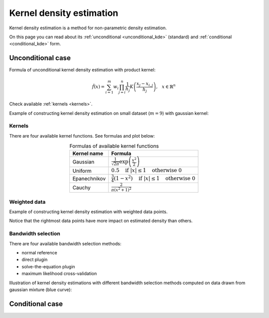 .. _density_estimation_desc:

#########################
Kernel density estimation
#########################

Kernel density estimation is a method for non-parametric density estimation.

On this page you can read about its :ref:`unconditional <unconditional_kde>` (standard) and :ref:`conditional <conditional_kde>` form.


.. _unconditional_kde:

******************
Unconditional case
******************

Formula of unconditional kernel density estimation with product kernel:

.. math::
    \hat{f}(x) = \sum_{i=1}^m w_{i} \prod_{j=i}^n \frac{1}{h_j} K \left( \frac{x_{j} - x_{i, j}}{h_j} \right) \text{,} \quad x \in \mathbb{R}^n

.. hlist::
    :columns: 2

    - :math:`m` - size of dataset
    - :math:`w` - weights of dataset
    - :math:`h` - bandwidth (smoothing parameter)
    - :math:`n` - dimensionality
    - :math:`K(x)` - kernel function

Check available :ref:`kernels <kernels>`.

Example of constructing kernel density estimation on small dataset (:math:`m=9`) with gaussian kernel:

.. image:: images/kde_construction.png
    :width: 75%
    :align: center


.. _kernels:

Kernels
=======

There are four available kernel functions. See formulas and plot below:

.. table:: Formulas of available kernel functions
    :widths: auto
    :align: center

    ==============  =============================================================================
    Kernel name     Formula
    ==============  =============================================================================
    Gaussian        :math:`\frac{1}{\sqrt{2 \pi}} \exp \left( \frac{x^2}{2} \right)`
    Uniform         :math:`0.5 \quad \text{if } |x| \leq 1 \quad \text{otherwise } 0`
    Epanechnikov    :math:`\frac{3}{4} (1-x^2) \quad \text{if } |x| \leq 1 \quad \text{otherwise } 0`
    Cauchy          :math:`\frac{2}{\pi (x^2 + 1)^2}`
    ==============  =============================================================================

.. image:: images/kernels.png
    :width: 75%
    :align: center


Weighted data
=============

Example of constructing kernel density estimation with weighted data points.

Notice that the rightmost data points have more impact on estimated density than others.

.. image:: images/kde_construction_weighted.png
    :width: 75%
    :align: center


Bandwidth selection
===================

There are four available bandwidth selection methods:

- normal reference
- direct plugin
- solve-the-equation plugin
- maximum likelihood cross-validation

Illustration of kernel density estimations with different bandwidth selection methods
computed on data drawn from gaussian mixture (blue curve):

.. image:: images/bandwidth_selection.png
    :width: 75%
    :align: center


.. _conditional_kde:

****************
Conditional case
****************